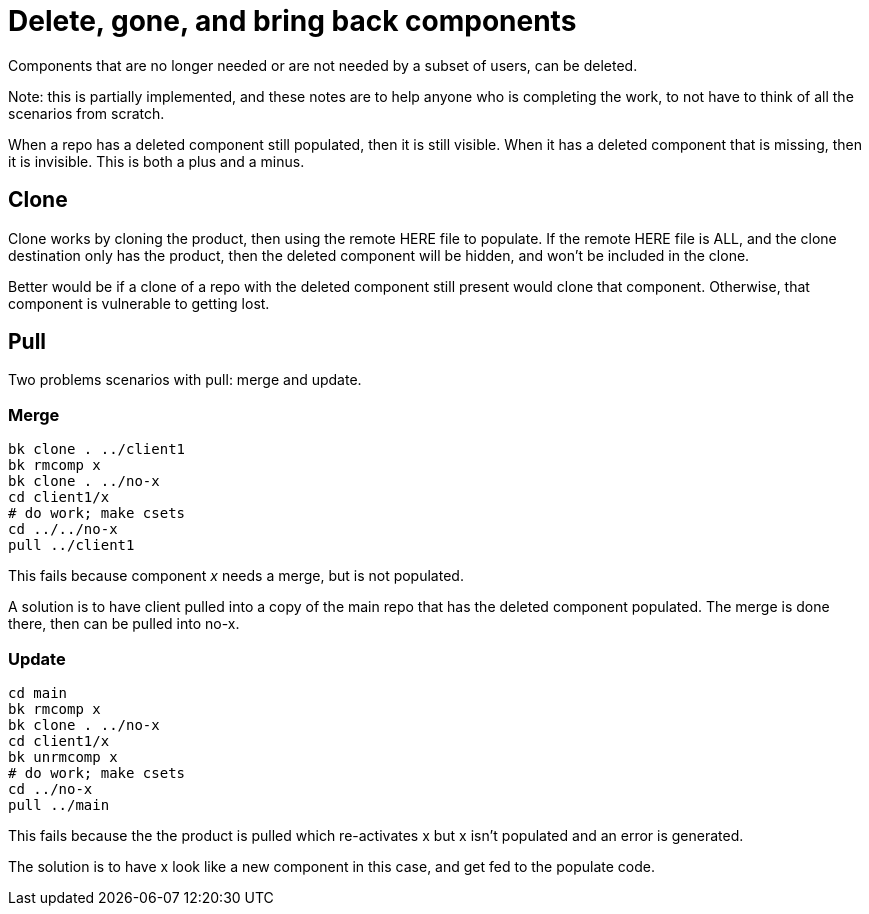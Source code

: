 Delete, gone, and bring back components
=======================================

Components that are no longer needed or are not needed by a subset
of users, can be deleted.

Note: this is partially implemented, and these notes are to help anyone
who is completing the work, to not have to think of all the scenarios from
scratch.

When a repo has a deleted component still populated, then it is still
visible.  When it has a deleted component that is missing, then it is
invisible.  This is both a plus and a minus.

== Clone
Clone works by cloning the product, then using the remote HERE
file to populate.  If the remote HERE file is ALL, and the clone
destination only has the product, then the deleted component will
be hidden, and won't be included in the clone.

Better would be if a clone of a repo with the deleted component
still present would clone that component.  Otherwise, that component
is vulnerable to getting lost.

== Pull
Two problems scenarios with pull: merge and update.

=== Merge
    bk clone . ../client1
    bk rmcomp x
    bk clone . ../no-x
    cd client1/x
    # do work; make csets
    cd ../../no-x
    pull ../client1

This fails because component 'x' needs a merge, but is not populated.

A solution is to have client pulled into a copy of the main
repo that has the deleted component populated.  The merge is done
there, then can be pulled into no-x.

=== Update
    cd main
    bk rmcomp x
    bk clone . ../no-x
    cd client1/x
    bk unrmcomp x
    # do work; make csets
    cd ../no-x
    pull ../main

This fails because the the product is pulled which re-activates x
but x isn't populated and an error is generated.

The solution is to have x look like a new component in this case,
and get fed to the populate code.
